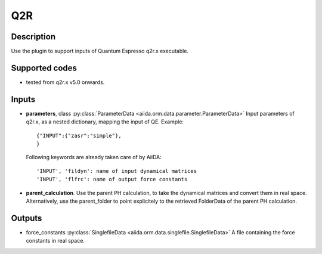Q2R
+++

Description
-----------
Use the plugin to support inputs of Quantum Espresso q2r.x executable.

Supported codes
---------------
* tested from q2r.x v5.0 onwards.

Inputs
------
* **parameters**, class :py:class:`ParameterData <aiida.orm.data.parameter.ParameterData>`
  Input parameters of q2r.x, as a nested dictionary, mapping the input of QE.
  Example::
    
      {"INPUT":{"zasr":"simple"},
      }
  
  Following keywords are already taken care of by AiiDA::
    
      'INPUT', 'fildyn': name of input dynamical matrices
      'INPUT', 'flfrc': name of output force constants
     
* **parent_calculation**. Use the parent PH calculation, to take the dynamical matrices 
  and convert them in real space. Alternatively, use the parent_folder to point explicitely 
  to the retrieved FolderData of the parent PH calculation.

Outputs
-------
* force_constants :py:class:`SinglefileData <aiida.orm.data.singlefile.SinglefileData>` 
  A file containing the force constants in real space.


